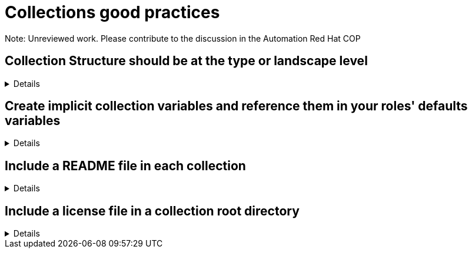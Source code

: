 = Collections good practices

Note: Unreviewed work. Please contribute to the discussion in the Automation Red Hat COP

== Collection Structure should be at the type or landscape level
[%collapsible]
====
Explanations:: Collections should be comprised of roles collected either at the type or landscape level. See <<structures/README.adoc#_define_which_structure_to_use_for_which_purpose,The Structures Definition>>

Rationale:: Gathering and publishing collections, rather than individual roles, allows for easier distribution and particularly becomes more important when we discuss Execution Environments.

====

== Create implicit collection variables and reference them in your roles' defaults variables
[%collapsible]
====
Explanations:: Often, variables will want to be defined on a collection level, but this can cause issues with roles being able to be reused.
By defining collection wide variables and referencing them in roles' defaults variables, this can be made clear and roles can remain reusable.
Collection variables are nowhere defined explicitly and are to be documented in the collection's documentation.

Rationale:: Variables that are shared across collections can cause collisions when roles are reused outside of the original collection.
Role variables should continue to be named according to our <<roles/README.adoc#naming-things,recommendations for naming variables>>
It still remains possible to overwrite collection variable values for a specific role.
Each role has it's own set of defaults for the variable.

Examples::
For a collection "mycollection", two roles exist. "alpha" and "beta".  For this example, there is no default for the controller_username
and would have to be defined in one's inventory. The no_log variable does have defaults defined, and thus only needs to be defined if the default
is being overwritten.
+
.Alpha defaults/main.yml
[source,yaml]
----
# specific role variables
alpha_job_name: 'some text'
# collection wide variables
alpha_controller_username: "{{ mycollection_controller_username }}"
alpha_no_log: "{{ mycollection_no_log | default('true') }}"
----
+
.Beta defaults/main.yml
[source,yaml]
----
# specific role variables
beta_job_name: 'some other text'
# collection wide variables
beta_controller_username: "{{ mycollection_controller_username }}"
beta_no_log: "{{ mycollection_no_log | default('false') }}"
----
====

== Include a README file in each collection
[%collapsible]
====
Explanation::
Include a README file that is in the root of the collection and which contains:
* Information about the purpose of the collection
* A link to the collection license file
* General usage information such as which versions of ansible-core are supported and any libraries or SDKs which are required by the collection

+
Generating the README's plugin documentation from the plugin code helps eliminate documentation errors.
Supplemental documentation such as user guides may be written in reStructured Text (rst) and located in the docs/docsite/rst/ directory of the collection.

Examples::
Use https://github.com/ansible-network/collection_prep to generate the documentation for the collection
====

== Include a license file in a collection root directory
[%collapsible]
====
Explanation::
Include a license file in the root directory
Name the license file either LICENSE or COPYING.
The contents may be either the text of the applicable license, or a link to the canonical reference for the license on the Internet (such as https://opensource.org/licenses/BSD-2-Clause )
If any file in the collection is licensed differently from the larger collection it is a part of (such as module utilities), note the applicable license in the header of the file. 
====
